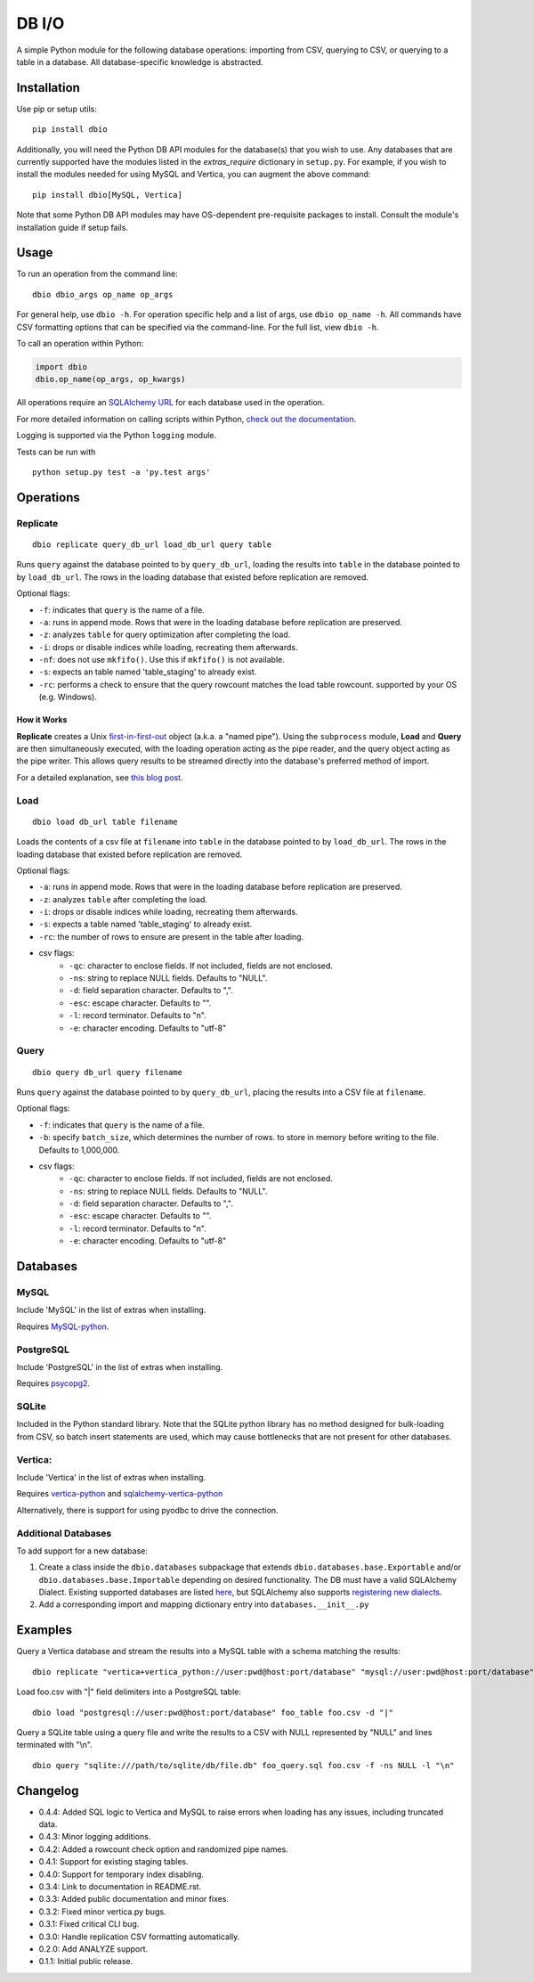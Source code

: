 DB I/O
======

A simple Python module for the following database operations: importing
from CSV, querying to CSV, or querying to a table in a database. All
database-specific knowledge is abstracted.

Installation
------------

Use pip or setup utils:

::

  pip install dbio

Additionally, you will need the Python DB API modules for the
database(s) that you wish to use. Any databases that are currently
supported have the modules listed in the *extras\_require* dictionary in
``setup.py``. For example, if you wish to install the modules needed for
using MySQL and Vertica, you can augment the above command:

::

    pip install dbio[MySQL, Vertica]

Note that some Python DB API modules may have OS-dependent pre-requisite
packages to install. Consult the module's installation guide if setup
fails.

Usage
-----

To run an operation from the command line:

::

    dbio dbio_args op_name op_args

For general help, use ``dbio -h``. For operation specific help and a
list of args, use ``dbio op_name -h``. All commands have CSV formatting
options that can be specified via the command-line. For the full list,
view ``dbio -h``.

To call an operation within Python:

.. code:: python

    import dbio   
    dbio.op_name(op_args, op_kwargs)

All operations require an `SQLAlchemy
URL <http://docs.sqlalchemy.org/en/rel_1_0/core/engines.html#database-urls>`__
for each database used in the operation.

For more detailed information on calling scripts within Python, `check out the documentation <http://pythonhosted.org/dbio/>`__.

Logging is supported via the Python ``logging`` module.

Tests can be run with

::

    python setup.py test -a 'py.test args'

Operations
----------

Replicate
~~~~~~~~~

::

    dbio replicate query_db_url load_db_url query table

Runs ``query`` against the database pointed to by ``query_db_url``,
loading the results into ``table`` in the database pointed to by
``load_db_url``. The rows in the loading database that existed before
replication are removed.

Optional flags:

-  ``-f``: indicates that ``query`` is the name of a file.
-  ``-a``: runs in append mode. Rows that were in the loading database
   before replication are preserved.
-  ``-z``: analyzes ``table`` for query optimization after completing the load.
-  ``-i``: drops or disable indices while loading, recreating them afterwards.
-  ``-nf``: does not use ``mkfifo()``. Use this if ``mkfifo()`` is not available.
-  ``-s``: expects an table named 'table_staging' to already exist.
-  ``-rc``: performs a check to ensure that the query rowcount matches the load table rowcount.
   supported by your OS (e.g. Windows).

How it Works
^^^^^^^^^^^^

**Replicate** creates a Unix
`first-in-first-out <http://linux.die.net/man/3/mkfifo>`__ object
(a.k.a. a "named pipe"). Using the ``subprocess`` module, **Load** and
**Query** are then simultaneously executed, with the loading operation
acting as the pipe reader, and the query object acting as the pipe
writer. This allows query results to be streamed directly into the
database's preferred method of import.

For a detailed explanation, see `this blog post <http://blog.locusenergy.com/2015/08/04/moving-bulk-data/>`__.

Load
~~~~

::

    dbio load db_url table filename

Loads the contents of a csv file at ``filename`` into ``table`` in the
database pointed to by ``load_db_url``. The rows in the loading database
that existed before replication are removed.

Optional flags:

-  ``-a``: runs in append mode. Rows that were in the loading database
   before replication are preserved.
-  ``-z``: analyzes ``table`` after completing the load.
-  ``-i``: drops or disable indices while loading, recreating them afterwards.
-  ``-s``: expects a table named 'table_staging' to already exist.
-  ``-rc``: the number of rows to ensure are present in the table after loading.
- csv flags:
    * ``-qc``: character to enclose fields. If not included, fields are not enclosed.
    * ``-ns``: string to replace NULL fields. Defaults to "NULL".
    * ``-d``: field separation character. Defaults to ",".
    * ``-esc``: escape character. Defaults to "\".
    * ``-l``: record terminator. Defaults to "\n".
    * ``-e``: character encoding. Defaults to "utf-8"

Query
~~~~~

::

    dbio query db_url query filename

Runs ``query`` against the database pointed to by ``query_db_url``,
placing the results into a CSV file at ``filename``.

Optional flags:

-  ``-f``: indicates that ``query`` is the name of a file.
-  ``-b``: specify ``batch_size``, which determines the number of rows. to store in memory before writing to the file. Defaults to 1,000,000.
- csv flags:
    * ``-qc``: character to enclose fields. If not included, fields are not enclosed.
    * ``-ns``: string to replace NULL fields. Defaults to "NULL".
    * ``-d``: field separation character. Defaults to ",".
    * ``-esc``: escape character. Defaults to "\".
    * ``-l``: record terminator. Defaults to "\n".
    * ``-e``: character encoding. Defaults to "utf-8"


Databases
---------

MySQL
~~~~~

Include 'MySQL' in the list of extras when installing.

Requires `MySQL-python <https://pypi.python.org/pypi/MySQL-python>`__.

PostgreSQL
~~~~~~~~~~

Include 'PostgreSQL' in the list of extras when installing.

Requires `psycopg2 <https://pypi.python.org/pypi/psycopg2>`__.

SQLite
~~~~~~

Included in the Python standard library. Note that the SQLite python
library has no method designed for bulk-loading from CSV, so batch
insert statements are used, which may cause bottlenecks that are not
present for other databases.

Vertica:
~~~~~~~~

Include 'Vertica' in the list of extras when installing.

Requires `vertica-python <https://github.com/uber/vertica-python>`__ and
`sqlalchemy-vertica-python <https://github.com/LocusEnergy/sqlalchemy-vertica-python>`__

Alternatively, there is support for using pyodbc to drive the
connection.

Additional Databases
~~~~~~~~~~~~~~~~~~~~

To add support for a new database:

1. Create a class inside the ``dbio.databases`` subpackage that extends
   ``dbio.databases.base.Exportable`` and/or
   ``dbio.databases.base.Importable`` depending on desired
   functionality. The DB must have a valid SQLAlchemy Dialect. Existing
   supported databases are listed
   `here <http://docs.sqlalchemy.org/en/rel_1_0/core/engines.html#supported-databases>`__,
   but SQLAlchemy also supports `registering new
   dialects <http://sqlalchemy.readthedocs.org/en/latest/core/connections.html#registering-new-dialects>`__.
2. Add a corresponding import and mapping dictionary entry into ``databases.__init__.py``

Examples
--------

Query a Vertica database and stream the results into a MySQL table with a schema matching the results:

::

    dbio replicate "vertica+vertica_python://user:pwd@host:port/database" "mysql://user:pwd@host:port/database" "SELECT * FROM vertica_table" mysql_table

Load foo.csv with "|" field delimiters into a PostgreSQL table:

::

    dbio load "postgresql://user:pwd@host:port/database" foo_table foo.csv -d "|"


Query a SQLite table using a query file and write the results to a CSV with NULL represented by "NULL" and lines terminated with "\\n".

::

    dbio query "sqlite:///path/to/sqlite/db/file.db" foo_query.sql foo.csv -f -ns NULL -l "\n"

Changelog
---------
- 0.4.4: Added SQL logic to Vertica and MySQL to raise errors when loading has any issues, including truncated data.
- 0.4.3: Minor logging additions.
- 0.4.2: Added a rowcount check option and randomized pipe names.
- 0.4.1: Support for existing staging tables.
- 0.4.0: Support for temporary index disabling.
- 0.3.4: Link to documentation in README.rst.
- 0.3.3: Added public documentation and minor fixes.
- 0.3.2: Fixed minor vertica.py bugs.
- 0.3.1: Fixed critical CLI bug.
- 0.3.0: Handle replication CSV formatting automatically.
- 0.2.0: Add ANALYZE support.
- 0.1.1: Initial public release.